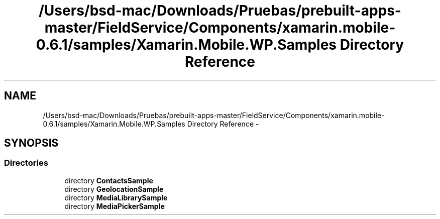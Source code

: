 .TH "/Users/bsd-mac/Downloads/Pruebas/prebuilt-apps-master/FieldService/Components/xamarin.mobile-0.6.1/samples/Xamarin.Mobile.WP.Samples Directory Reference" 3 "Tue Jul 1 2014" "My Project" \" -*- nroff -*-
.ad l
.nh
.SH NAME
/Users/bsd-mac/Downloads/Pruebas/prebuilt-apps-master/FieldService/Components/xamarin.mobile-0.6.1/samples/Xamarin.Mobile.WP.Samples Directory Reference \- 
.SH SYNOPSIS
.br
.PP
.SS "Directories"

.in +1c
.ti -1c
.RI "directory \fBContactsSample\fP"
.br
.ti -1c
.RI "directory \fBGeolocationSample\fP"
.br
.ti -1c
.RI "directory \fBMediaLibrarySample\fP"
.br
.ti -1c
.RI "directory \fBMediaPickerSample\fP"
.br
.in -1c
